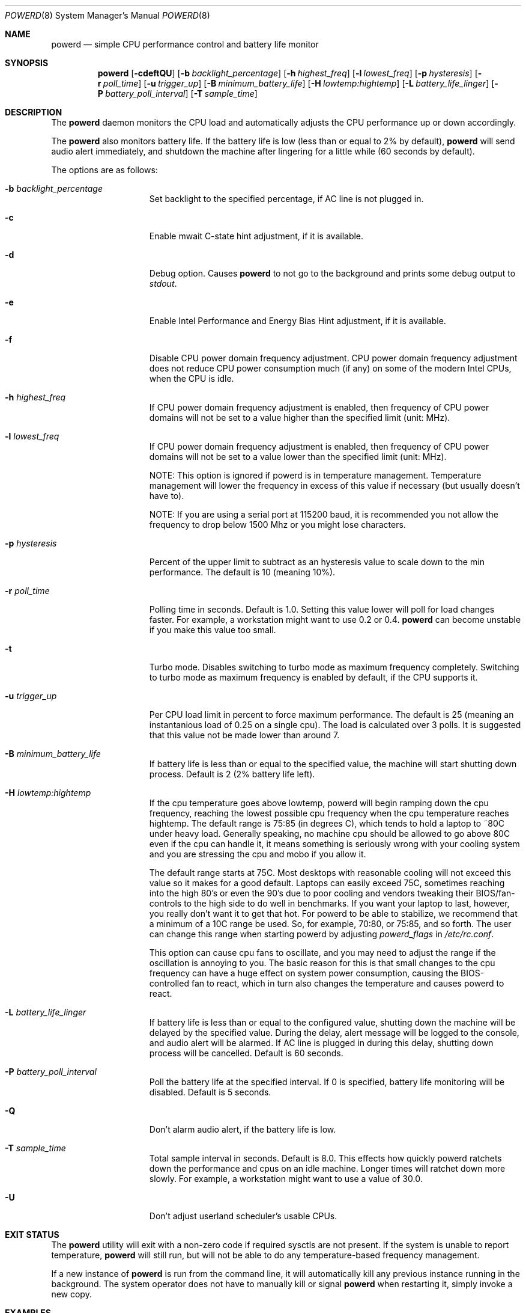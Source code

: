 .\" (c) Copyright 2010 by Matthew Dillon and Dima Ruban.  Permission to
.\"    use and distribute based on the DragonFly copyright.
.\"
.Dd August 16, 2015
.Dt POWERD 8
.Os
.Sh NAME
.Nm powerd
.Nd simple CPU performance control and battery life monitor
.Sh SYNOPSIS
.Nm
.Op Fl cdeftQU
.Op Fl b Ar backlight_percentage
.Op Fl h Ar highest_freq
.Op Fl l Ar lowest_freq
.Op Fl p Ar hysteresis
.Op Fl r Ar poll_time
.Op Fl u Ar trigger_up
.Op Fl B Ar minimum_battery_life
.Op Fl H Ar lowtemp:hightemp
.Op Fl L Ar battery_life_linger
.Op Fl P Ar battery_poll_interval
.Op Fl T Ar sample_time
.Sh DESCRIPTION
The
.Nm
daemon monitors the CPU load and automatically adjusts the CPU
performance up or down accordingly.
.Pp
The
.Nm
also monitors battery life.
If the battery life is low
(less than or equal to 2% by default),
.Nm
will send audio alert immediately,
and shutdown the machine after lingering for a little while
(60 seconds by default).
.Pp
The options are as follows:
.Bl -tag -width ".Fl p Ar hysteresis"
.It Fl b Ar backlight_percentage
Set backlight to the specified percentage,
if AC line is not plugged in.
.It Fl c
Enable mwait C-state hint adjustment,
if it is available.
.It Fl d
Debug option.
Causes
.Nm
to not go to the background and prints some debug output to
.Va stdout .
.It Fl e
Enable Intel Performance and Energy Bias Hint adjustment,
if it is available.
.It Fl f
Disable CPU power domain frequency adjustment.
CPU power domain frequency adjustment does not reduce CPU power consumption
much
(if any)
on some of the modern Intel CPUs,
when the CPU is idle.
.It Fl h Ar highest_freq
If CPU power domain frequency adjustment is enabled,
then frequency of CPU power domains will not be set to a value higher
than the specified limit (unit: MHz).
.It Fl l Ar lowest_freq
If CPU power domain frequency adjustment is enabled,
then frequency of CPU power domains will not be set to a value lower
than the specified limit (unit: MHz).
.Pp
NOTE: This option is ignored if powerd is in temperature management.
Temperature management will lower the frequency in excess of this value
if necessary (but usually doesn't have to).
.Pp
NOTE: If you are using a serial port at 115200 baud, it is recommended
you not allow the frequency to drop below 1500 Mhz or you might lose
characters.
.It Fl p Ar hysteresis
Percent of the upper limit to subtract as an hysteresis value to scale
down to the min performance.
The default is 10
(meaning 10%).
.It Fl r Ar poll_time
Polling time in seconds.
Default is 1.0.
Setting this value lower will poll for load changes faster.
For example,
a workstation might want to use 0.2 or 0.4.
.Nm
can become unstable if you make this value too small.
.It Fl t
Turbo mode.
Disables switching to turbo mode as maximum frequency completely.
Switching to turbo mode as maximum frequency is enabled by default,
if the CPU supports it.
.It Fl u Ar trigger_up
Per CPU load limit in percent to force maximum performance.
The default is 25
(meaning an instantanious load of 0.25 on a single cpu).
The load is calculated over 3 polls.
It is suggested that this value not be made lower than around 7.
.It Fl B Ar minimum_battery_life
If battery life is less than or equal to the specified value,
the machine will start shutting down process.
Default is 2
(2% battery life left).
.It Fl H Ar lowtemp:hightemp
If the cpu temperature goes above lowtemp, powerd will begin ramping down
the cpu frequency, reaching the lowest possible cpu frequency when the cpu
temperature reaches hightemp.
The default range is 75:85 (in degrees C), which tends to hold a laptop
to ~80C under heavy load.
Generally
speaking, no machine cpu should be allowed to go above 80C even if the
cpu can handle it, it means something is seriously wrong with your cooling
system and you are stressing the cpu and mobo if you allow it.
.Pp
The default range starts at 75C.  Most desktops with reasonable cooling
will not exceed this value so it makes for a good default.  Laptops can
easily exceed 75C, sometimes reaching into the high 80's or even the 90's
due to poor cooling and vendors tweaking their BIOS/fan-controls to the
high side to do well in benchmarks.
If you want your laptop to last, however, you really don't want it to get
that hot.  For powerd to be able to stabilize, we recommend that a minimum
of a 10C range be used.  So, for example, 70:80, or 75:85, and so forth.
The user can change this range when starting powerd by adjusting
.Va powerd_flags
in
.Pa /etc/rc.conf .
.Pp
This option can cause cpu fans to oscillate, and you may need to adjust the
range if the oscillation is annoying to you.  The basic reason for this is
that small changes to the cpu frequency can have a huge effect on system
power consumption, causing the BIOS-controlled fan to react, which in turn
also changes the temperature and causes powerd to react.
.It Fl L Ar battery_life_linger
If battery life is less than or equal to the configured value,
shutting down the machine will be delayed by the specified value.
During the delay,
alert message will be logged to the console,
and audio alert will be alarmed.
If AC line is plugged in during this delay,
shutting down process will be cancelled.
Default is 60 seconds.
.It Fl P Ar battery_poll_interval
Poll the battery life at the specified interval.
If 0 is specified,
battery life monitoring will be disabled.
Default is 5 seconds.
.It Fl Q
Don't alarm audio alert,
if the battery life is low.
.It Fl T Ar sample_time
Total sample interval in seconds.
Default is 8.0.
This effects how quickly powerd ratchets down the performance
and cpus on an idle machine.
Longer times will ratchet down more slowly.
For example,
a workstation might want to use a value of 30.0.
.It Fl U
Don't adjust userland scheduler's usable CPUs.
.El
.Sh EXIT STATUS
The
.Nm
utility will exit with a non-zero code if required sysctls are not
present.
If the system is unable to report temperature,
.Nm
will still run, but will not be able to do any temperature-based frequency
management.
.Pp
If a new instance of
.Nm
is run from the command line, it will automatically kill any previous
instance running in the background.
The system operator does not have to manually kill or signal
.Nm
when restarting it, simply invoke a new copy.
.Sh EXAMPLES
The defaults work well for servers but a workstation user might want
to use something like the following in their
.Pa /etc/rc.conf
to ratchet up the machine more quickly in response to spike loads
(such as when you are browsing).
.Pp
.Li powerd_enable="YES"
.Pp
.Li powerd_flags="-u 7 -r 0.2 -T 60"
.Sh SEE ALSO
.Xr acpi 4 ,
.Xr perfbias 4
.Sh HISTORY
The
.Nm
command first appeared in
.Dx 2.7 .
.Sh BUGS
I'm shocked I tell you,
shocked that there might be bugs in this program!
